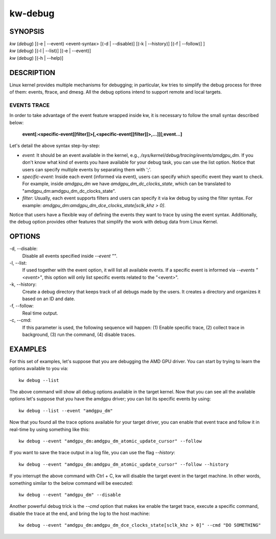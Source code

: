========
kw-debug
========

.. _debug-doc:

SYNOPSIS
========
| *kw* (*debug*) [(-e | \--event) <event-syntax> [(-d | \--disable)] [(-k | \--history)] [(-f | \--follow)] ]
| *kw* (*debug*) [(-l | \--list)] [(-e | \--event)]
| *kw* (*debug*) [(-h | \--help)]

DESCRIPTION
===========
Linux kernel provides multiple mechanisms for debugging; in particular, kw
tries to simplify the debug process for three of them: events, ftrace, and
dmesg. All the debug options intend to support remote and local targets.

EVENTS TRACE
------------

In order to take advantage of the event feature wrapped inside kw, it is
necessary to follow the small syntax described below:

 **event[:<specific-event[[filter]]>[,<specific-event[[filter]]>,...]][;event...]**

Let's detail the above syntax step-by-step:

* *event*: It should be an event available in the kernel, e.g.,
  */sys/kernel/debug/tracing/events/amdgpu_dm*. If you don't know what kind of
  events you have available for your debug task, you can use the list option.
  Notice that users can specify multiple events by separating them with ';'.

* *specific-event*: Inside each event (informed via event), users can specify
  which specific event they want to check. For example, inside *amdgpu_dm* we
  have *amdgpu_dm_dc_clocks_state*, which can be translated to
  "amdgpu_dm:amdgpu_dm_dc_clocks_state".

* *filter*: Usually, each event supports filters and users can specify it via
  kw debug by using the filter syntax. For example:
  *amdgpu_dm:amdgpu_dm_dce_clocks_state[sclk_khz > 0]*.

Notice that users have a flexible way of defining the events they want to trace
by using the event syntax. Additionally, the debug option provides other
features that simplify the work with debug data from Linux Kernel.

OPTIONS
=======
-d, \--disable:
  Disable all events specified inside *--event ""*.

-l, \--list:
  If used together with the event option, it will list all available events. If
  a specific event is informed via *\--events "<event>"*, this option will only
  list specific events related to the "<event>".

-k, \--history:
  Create a debug directory that keeps track of all debugs made by the users. It
  creates a directory and organizes it based on an ID and date.

-f, \--follow:
  Real time output.

-c, \--cmd:
  If this parameter is used, the following sequence will happen: (1) Enable
  specific trace, (2) collect trace in background, (3) run the command, (4)
  disable traces.


EXAMPLES
========

For this set of examples, let's suppose that you are debugging the AMD GPU
driver. You can start by trying to learn the options available to you via::

  kw debug --list

The above command will show all debug options available in the target kernel.
Now that you can see all the available options let's suppose that you have the
amdgpu driver; you can list its specific events by using::

  kw debug --list --event "amdgpu_dm"

Now that you found all the trace options available for your target driver, you
can enable that event trace and follow it in real-time by using something like
this::

  kw debug --event "amdgpu_dm:amdgpu_dm_atomic_update_cursor" --follow

If you want to save the trace output in a log file, you can use the flag
*\--history*::

  kw debug --event "amdgpu_dm:amdgpu_dm_atomic_update_cursor" --follow --history

If you interrupt the above command with Ctrl + C, kw will disable the target
event in the target machine. In other words, something similar to the below
command will be executed::

  kw debug --event "amdgpu_dm" --disable

Another powerful debug trick is the *\--cmd* option that makes kw enable the
target trace, execute a specific command, disable the trace at the end, and
bring the log to the host machine::

  kw debug --event "amdgpu_dm:amdgpu_dm_dce_clocks_state[sclk_khz > 0]" --cmd "DO SOMETHING"
